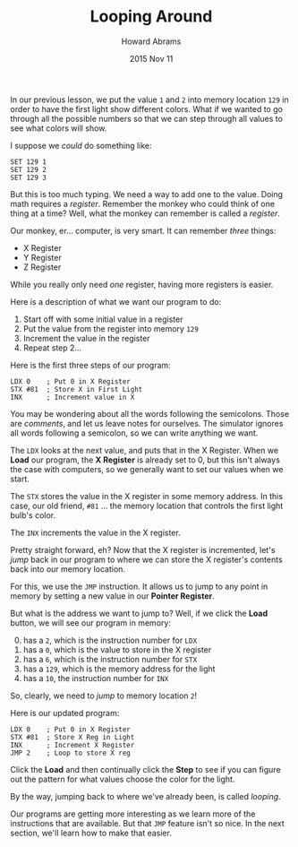 #+TITLE:  Looping Around
#+AUTHOR: Howard Abrams
#+EMAIL:  howard.abrams@gmail.com
#+DATE:   2015 Nov 11

In our previous lesson, we put the value =1= and =2= into memory
location =129= in order to have the first light show different
colors. What if we wanted to go through all the possible numbers so
that we can step through all values to see what colors will show.

I suppose we /could/ do something like:

#+BEGIN_EXAMPLE
SET 129 1
SET 129 2
SET 129 3
#+END_EXAMPLE

But this is too much typing. We need a way to add one to the value.
Doing math requires a /register/. Remember the monkey who could think
of one thing at a time? Well, what the monkey can remember is called a
/register/.

Our monkey, er... computer, is very smart. It can remember /three/
things:

  - X Register
  - Y Register
  - Z Register

While you really only need /one/ register, having more registers is easier.

Here is a description of what we want our program to do:

  1. Start off with some initial value in a register
  2. Put the value from the register into memory =129=
  3. Increment the value in the register
  4. Repeat step 2...

Here is the first three steps of our program:

#+BEGIN_EXAMPLE
LDX 0    ; Put 0 in X Register
STX #81  ; Store X in First Light
INX      ; Increment value in X
#+END_EXAMPLE

You may be wondering about all the words following the semicolons.
Those are /comments/, and let us leave notes for ourselves. The
simulator ignores all words following a semicolon, so we can write
anything we want.

The =LDX= looks at the next value, and puts that in the X Register.
When we *Load* our program, the *X Register* is already set to 0, but
this isn't always the case with computers, so we generally want to set
our values when we start.

The =STX= stores the value in the X register in some memory
address. In this case, our old friend, =#81= ... the memory location
that controls the first light bulb's color.

The =INX= increments the value in the X register.

Pretty straight forward, eh? Now that the X register is incremented,
let's /jump/ back in our program to where we can store the X
register's contents back into our memory location.

For this, we use the =JMP= instruction. It allows us to jump to any
point in memory by setting a new value in our *Pointer Register*.

But what is the address we want to jump to? Well, if we click the
*Load* button, we will see our program in memory:

  0. [@0] has a =2=, which is the instruction number for =LDX=
  1. has a =0=, which is the value to store in the X register
  2. has a =6=, which is the instruction number for =STX=
  3. has a =129=, which is the memory address for the light
  4. has a =10=, the instruction number for =INX=

So, clearly, we need to /jump/ to memory location =2=!

Here is our updated program:

#+BEGIN_EXAMPLE
LDX 0    ; Put 0 in X Register
STX #81  ; Store X Reg in Light
INX      ; Increment X Register
JMP 2    ; Loop to store X reg
#+END_EXAMPLE

Click the *Load* and then continually click the *Step* to see if you
can figure out the pattern for what values choose the color for the
light.

By the way, jumping back to where we've already been, is called /looping/.

Our programs are getting more interesting as we learn more of the
instructions that are available. But that =JMP= feature isn't so nice.
In the next section, we'll learn how to make that easier.
